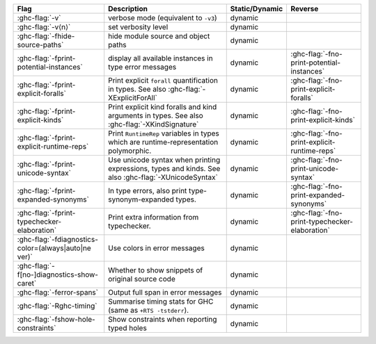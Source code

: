 .. This file is generated by utils/mkUserGuidePart

+----------------------------------------------------+------------------------------------------------------------------------------------------------------+--------------------------------+---------------------------------------------------------+
| Flag                                               | Description                                                                                          | Static/Dynamic                 | Reverse                                                 |
+====================================================+======================================================================================================+================================+=========================================================+
| :ghc-flag:`-v`                                     | verbose mode (equivalent to ``-v3``)                                                                 | dynamic                        |                                                         |
+----------------------------------------------------+------------------------------------------------------------------------------------------------------+--------------------------------+---------------------------------------------------------+
| :ghc-flag:`-v⟨n⟩`                                  | set verbosity level                                                                                  | dynamic                        |                                                         |
+----------------------------------------------------+------------------------------------------------------------------------------------------------------+--------------------------------+---------------------------------------------------------+
| :ghc-flag:`-fhide-source-paths`                    | hide module source and object paths                                                                  | dynamic                        |                                                         |
+----------------------------------------------------+------------------------------------------------------------------------------------------------------+--------------------------------+---------------------------------------------------------+
| :ghc-flag:`-fprint-potential-instances`            | display all available instances in type error messages                                               | dynamic                        | :ghc-flag:`-fno-print-potential-instances`              |
+----------------------------------------------------+------------------------------------------------------------------------------------------------------+--------------------------------+---------------------------------------------------------+
| :ghc-flag:`-fprint-explicit-foralls`               | Print explicit ``forall`` quantification in types. See also :ghc-flag:`-XExplicitForAll`             | dynamic                        | :ghc-flag:`-fno-print-explicit-foralls`                 |
+----------------------------------------------------+------------------------------------------------------------------------------------------------------+--------------------------------+---------------------------------------------------------+
| :ghc-flag:`-fprint-explicit-kinds`                 | Print explicit kind foralls and kind arguments in types. See also :ghc-flag:`-XKindSignature`        | dynamic                        | :ghc-flag:`-fno-print-explicit-kinds`                   |
+----------------------------------------------------+------------------------------------------------------------------------------------------------------+--------------------------------+---------------------------------------------------------+
| :ghc-flag:`-fprint-explicit-runtime-reps`          | Print ``RuntimeRep`` variables in types which are runtime-representation polymorphic.                | dynamic                        | :ghc-flag:`-fno-print-explicit-runtime-reps`            |
+----------------------------------------------------+------------------------------------------------------------------------------------------------------+--------------------------------+---------------------------------------------------------+
| :ghc-flag:`-fprint-unicode-syntax`                 | Use unicode syntax when printing expressions, types and kinds. See also                              | dynamic                        | :ghc-flag:`-fno-print-unicode-syntax`                   |
|                                                    | :ghc-flag:`-XUnicodeSyntax`                                                                          |                                |                                                         |
+----------------------------------------------------+------------------------------------------------------------------------------------------------------+--------------------------------+---------------------------------------------------------+
| :ghc-flag:`-fprint-expanded-synonyms`              | In type errors, also print type-synonym-expanded types.                                              | dynamic                        | :ghc-flag:`-fno-print-expanded-synonyms`                |
+----------------------------------------------------+------------------------------------------------------------------------------------------------------+--------------------------------+---------------------------------------------------------+
| :ghc-flag:`-fprint-typechecker-elaboration`        | Print extra information from typechecker.                                                            | dynamic                        | :ghc-flag:`-fno-print-typechecker-elaboration`          |
+----------------------------------------------------+------------------------------------------------------------------------------------------------------+--------------------------------+---------------------------------------------------------+
| :ghc-flag:`-fdiagnostics-color=(always|auto|ne     | Use colors in error messages                                                                         | dynamic                        |                                                         |
| ver)`                                              |                                                                                                      |                                |                                                         |
+----------------------------------------------------+------------------------------------------------------------------------------------------------------+--------------------------------+---------------------------------------------------------+
| :ghc-flag:`-f[no-]diagnostics-show-caret`          | Whether to show snippets of original source code                                                     | dynamic                        |                                                         |
+----------------------------------------------------+------------------------------------------------------------------------------------------------------+--------------------------------+---------------------------------------------------------+
| :ghc-flag:`-ferror-spans`                          | Output full span in error messages                                                                   | dynamic                        |                                                         |
+----------------------------------------------------+------------------------------------------------------------------------------------------------------+--------------------------------+---------------------------------------------------------+
| :ghc-flag:`-Rghc-timing`                           | Summarise timing stats for GHC (same as ``+RTS -tstderr``).                                          | dynamic                        |                                                         |
+----------------------------------------------------+------------------------------------------------------------------------------------------------------+--------------------------------+---------------------------------------------------------+
| :ghc-flag:`-fshow-hole-constraints`                | Show constraints when reporting typed holes                                                          | dynamic                        |                                                         |
+----------------------------------------------------+------------------------------------------------------------------------------------------------------+--------------------------------+---------------------------------------------------------+

